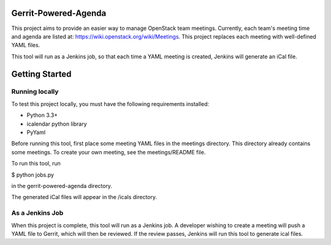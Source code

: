 Gerrit-Powered-Agenda
=====================

This project aims to provide an easier way to manage OpenStack team meetings.
Currently, each team's meeting time and agenda are listed at:
https://wiki.openstack.org/wiki/Meetings. This project replaces each meeting
with well-defined YAML files.

This tool will run as a Jenkins job, so that each time a YAML meeting is
created, Jenkins will generate an iCal file.

Getting Started
===============

Running locally
---------------

To test this project locally, you must have the following requirements
installed:

* Python 3.3+
* icalendar python library
* PyYaml

Before running this tool, first place some meeting YAML files in the meetings
directory. This directory already contains some meetings. To create your own
meeting, see the meetings/README file.

To run this tool, run

$ python jobs.py

in the gerrit-powered-agenda directory.

The generated iCal files will appear in the /icals directory.

As a Jenkins Job
----------------

When this project is complete, this tool will run as a Jenkins job. A developer
wishing to create a meeting will push a YAML file to Gerrit, which will then be
reviewed. If the review passes, Jenkins will run this tool to generate ical
files.
